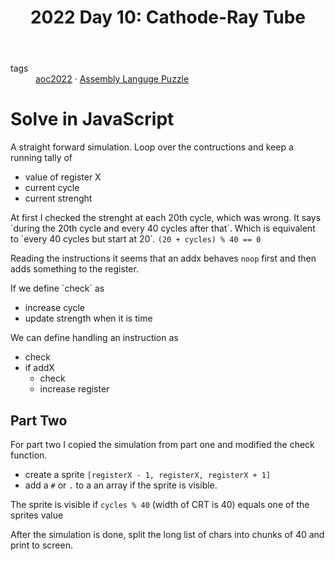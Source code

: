:PROPERTIES:
:ID:       8dec769b-49eb-430c-af93-3eb9dca6dfe8
:END:
#+title: 2022 Day 10: Cathode-Ray Tube
#+options: toc:nil num:nil


- tags :: [[id:aec0815f-5cba-459c-8e9c-4fa09d87a446][aoc2022]]
 · [[id:4a79991d-d2c3-437d-b284-2d5c47d1977e][Assembly Languge Puzzle]]

* Solve in JavaScript

A straight forward simulation. Loop over the contructions and keep a running tally of
- value of register X
- current cycle
- current strenght

At first I checked the strenght at each 20th cycle, which was wrong. It says `during the 20th cycle and every 40 cycles after that`. Which is equivalent to `every 40 cycles but start at 20`. ~(20 + cycles) % 40 == 0~

Reading the instructions it seems that an addx behaves ~noop~ first and then adds something to the register.

If we define `check` as
- increase cycle
- update strength when it is time

We can define handling an instruction as
- check
- if addX
  - check
  - increase register

** Part Two


For part two I copied the simulation from part one and modified the check function.

- create a sprite ~[registerX - 1, registerX, registerX + 1]~
- add a ~#~  or ~.~ to a an array if the sprite is visible.

The sprite is visible if ~cycles % 40~ (width of CRT is 40) equals one of the sprites value

After the simulation is done, split the long list of chars into chunks of 40 and print to screen.
